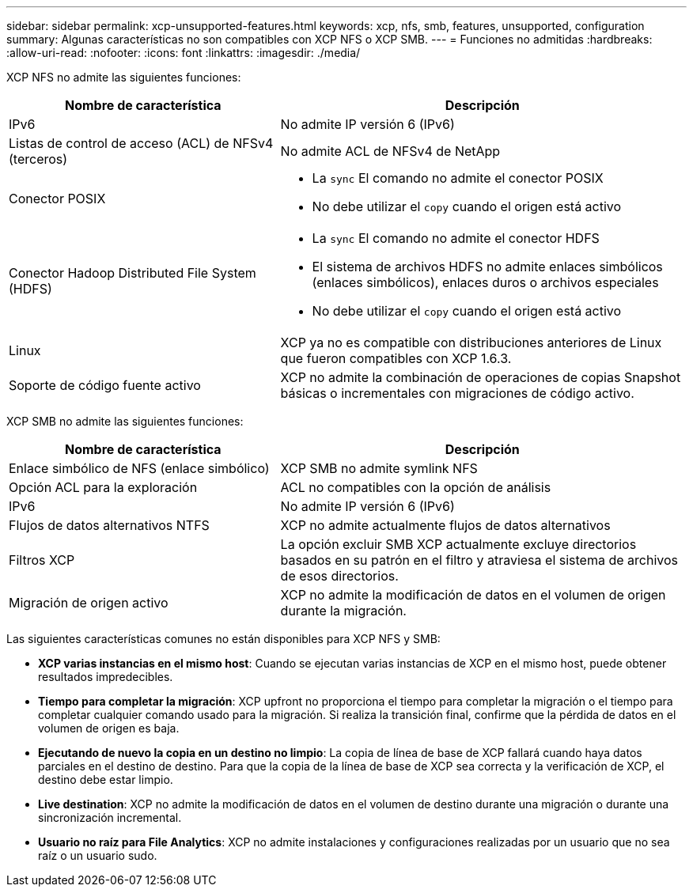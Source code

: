---
sidebar: sidebar 
permalink: xcp-unsupported-features.html 
keywords: xcp, nfs, smb, features, unsupported, configuration 
summary: Algunas características no son compatibles con XCP NFS o XCP SMB. 
---
= Funciones no admitidas
:hardbreaks:
:allow-uri-read: 
:nofooter: 
:icons: font
:linkattrs: 
:imagesdir: ./media/


[role="lead"]
XCP NFS no admite las siguientes funciones:

[cols="40,60"]
|===
| Nombre de característica | Descripción 


| IPv6 | No admite IP versión 6 (IPv6) 


| Listas de control de acceso (ACL) de NFSv4 (terceros) | No admite ACL de NFSv4 de NetApp 


| Conector POSIX  a| 
* La `sync` El comando no admite el conector POSIX
* No debe utilizar el `copy` cuando el origen está activo




| Conector Hadoop Distributed File System (HDFS)  a| 
* La `sync` El comando no admite el conector HDFS
* El sistema de archivos HDFS no admite enlaces simbólicos (enlaces simbólicos), enlaces duros o archivos especiales
* No debe utilizar el `copy` cuando el origen está activo




| Linux | XCP ya no es compatible con distribuciones anteriores de Linux que fueron compatibles con XCP 1.6.3. 


| Soporte de código fuente activo | XCP no admite la combinación de operaciones de copias Snapshot básicas o incrementales con migraciones de código activo. 
|===
XCP SMB no admite las siguientes funciones:

[cols="40,60"]
|===
| Nombre de característica | Descripción 


| Enlace simbólico de NFS (enlace simbólico) | XCP SMB no admite symlink NFS 


| Opción ACL para la exploración | ACL no compatibles con la opción de análisis 


| IPv6 | No admite IP versión 6 (IPv6) 


| Flujos de datos alternativos NTFS | XCP no admite actualmente flujos de datos alternativos 


| Filtros XCP | La opción excluir SMB XCP actualmente excluye directorios basados en su patrón en el filtro y atraviesa el sistema de archivos de esos directorios. 


| Migración de origen activo | XCP no admite la modificación de datos en el volumen de origen durante la migración. 
|===
Las siguientes características comunes no están disponibles para XCP NFS y SMB:

* *XCP varias instancias en el mismo host*: Cuando se ejecutan varias instancias de XCP en el mismo host, puede obtener resultados impredecibles.
* *Tiempo para completar la migración*: XCP upfront no proporciona el tiempo para completar la migración o el tiempo para completar cualquier comando usado para la migración. Si realiza la transición final, confirme que la pérdida de datos en el volumen de origen es baja.
* *Ejecutando de nuevo la copia en un destino no limpio*: La copia de línea de base de XCP fallará cuando haya datos parciales en el destino de destino. Para que la copia de la línea de base de XCP sea correcta y la verificación de XCP, el destino debe estar limpio.
* *Live destination*: XCP no admite la modificación de datos en el volumen de destino durante una migración o durante una sincronización incremental.
* *Usuario no raíz para File Analytics*: XCP no admite instalaciones y configuraciones realizadas por un usuario que no sea raíz o un usuario sudo.


